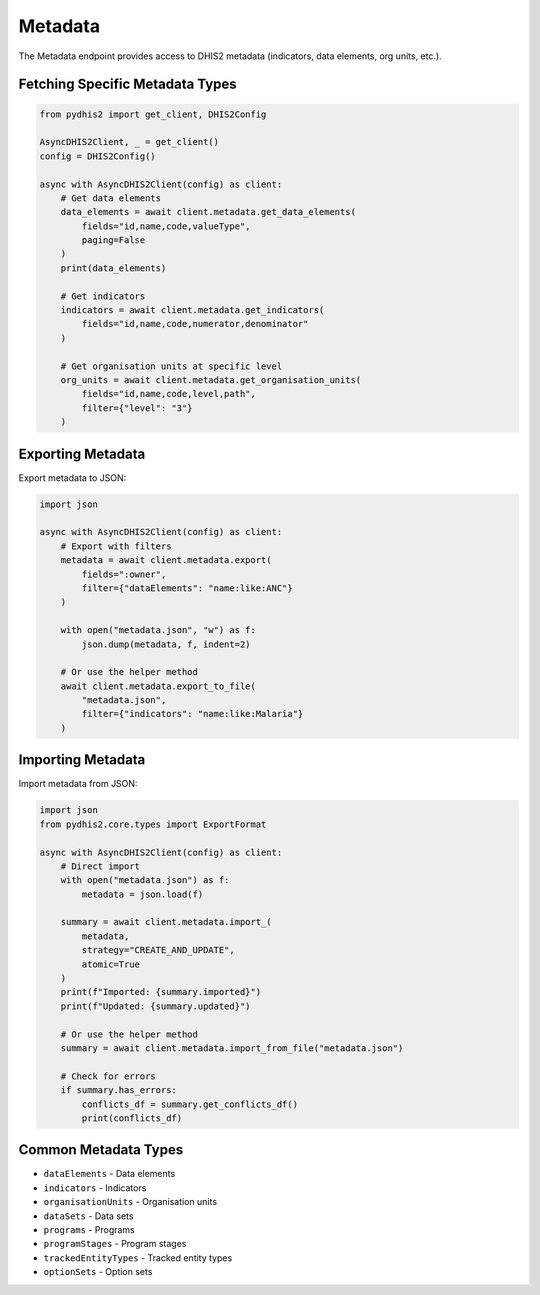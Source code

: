 Metadata
========

The Metadata endpoint provides access to DHIS2 metadata (indicators, data elements, org units, etc.).

Fetching Specific Metadata Types
---------------------------------

.. code-block:: python

   from pydhis2 import get_client, DHIS2Config
   
   AsyncDHIS2Client, _ = get_client()
   config = DHIS2Config()
   
   async with AsyncDHIS2Client(config) as client:
       # Get data elements
       data_elements = await client.metadata.get_data_elements(
           fields="id,name,code,valueType",
           paging=False
       )
       print(data_elements)
       
       # Get indicators
       indicators = await client.metadata.get_indicators(
           fields="id,name,code,numerator,denominator"
       )
       
       # Get organisation units at specific level
       org_units = await client.metadata.get_organisation_units(
           fields="id,name,code,level,path",
           filter={"level": "3"}
       )

Exporting Metadata
------------------

Export metadata to JSON:

.. code-block:: python

   import json
   
   async with AsyncDHIS2Client(config) as client:
       # Export with filters
       metadata = await client.metadata.export(
           fields=":owner",
           filter={"dataElements": "name:like:ANC"}
       )
       
       with open("metadata.json", "w") as f:
           json.dump(metadata, f, indent=2)
       
       # Or use the helper method
       await client.metadata.export_to_file(
           "metadata.json",
           filter={"indicators": "name:like:Malaria"}
       )

Importing Metadata
------------------

Import metadata from JSON:

.. code-block:: python

   import json
   from pydhis2.core.types import ExportFormat
   
   async with AsyncDHIS2Client(config) as client:
       # Direct import
       with open("metadata.json") as f:
           metadata = json.load(f)
       
       summary = await client.metadata.import_(
           metadata,
           strategy="CREATE_AND_UPDATE",
           atomic=True
       )
       print(f"Imported: {summary.imported}")
       print(f"Updated: {summary.updated}")
       
       # Or use the helper method
       summary = await client.metadata.import_from_file("metadata.json")
       
       # Check for errors
       if summary.has_errors:
           conflicts_df = summary.get_conflicts_df()
           print(conflicts_df)

Common Metadata Types
---------------------

* ``dataElements`` - Data elements
* ``indicators`` - Indicators
* ``organisationUnits`` - Organisation units
* ``dataSets`` - Data sets
* ``programs`` - Programs
* ``programStages`` - Program stages
* ``trackedEntityTypes`` - Tracked entity types
* ``optionSets`` - Option sets


